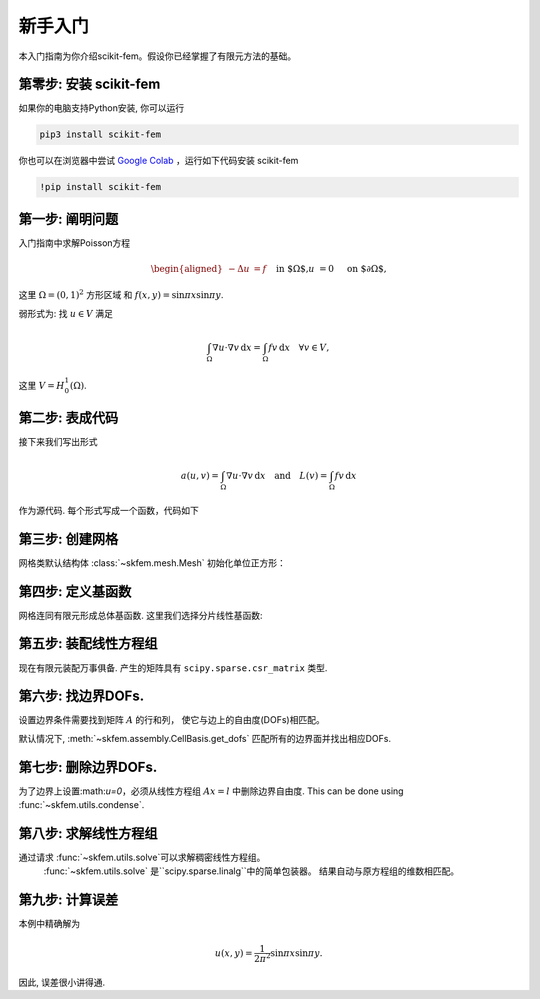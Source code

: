 .. _gettingstarted:

=================
 新手入门
=================

本入门指南为你介绍scikit-fem。假设你已经掌握了有限元方法的基础。

第零步: 安装 scikit-fem
==========================

如果你的电脑支持Python安装, 你可以运行

.. code-block:: bash

   pip3 install scikit-fem

你也可以在浏览器中尝试 `Google Colab <https://colab.research.google.com/>`_ ，运行如下代码安装 scikit-fem

.. code-block:: bash

   !pip install scikit-fem

第一步: 阐明问题
===========================

入门指南中求解Poisson方程

.. math::
   \begin{aligned}
        -\Delta u &= f \quad && \text{in $\Omega$,} \\
        u &= 0 \quad && \text{on $\partial \Omega$,}
   \end{aligned}

这里 :math:`\Omega = (0, 1)^2` 方形区域
和 :math:`f(x,y)=\sin \pi x \sin \pi y`.

弱形式为:
找 :math:`u \in V` 满足

.. math::
   \int_\Omega \nabla u \cdot \nabla v \,\mathrm{d}x = \int_\Omega fv\,\mathrm{d}x \quad \forall v \in V,

这里 :math:`V = H^1_0(\Omega)`.

第二步: 表成代码
=================================

接下来我们写出形式

.. math::

   a(u, v) = \int_\Omega \nabla u \cdot \nabla v \,\mathrm{d}x \quad \text{and} \quad L(v) = \int_\Omega f v \,\mathrm{d}x

作为源代码.  每个形式写成一个函数，代码如下

.. doctest::

   >>> import skfem as fem
   >>> from skfem.helpers import dot, grad  # helpers使形式更美
   >>> @fem.BilinearForm
   ... def a(u, v, _):
   ...     return dot(grad(u), grad(v))

.. doctest::

   >>> import numpy as np
   >>> @fem.LinearForm
   ... def L(v, w):
   ...     x, y = w.x  # 总体坐标
   ...     f = np.sin(np.pi * x) * np.sin(np.pi * y)
   ...     return f * v

第三步: 创建网格
=====================

网格类默认结构体 :class:`~skfem.mesh.Mesh` 初始化单位正方形：

.. doctest::

   >>> mesh = fem.MeshTri().refined(3)  # 加密三次
   >>> mesh
   Triangular mesh with 81 vertices and 128 elements.


第四步: 定义基函数
======================

网格连同有限元形成总体基函数.
这里我们选择分片线性基函数:

.. doctest::

   >>> Vh = fem.Basis(mesh, fem.ElementTriP1())

第五步: 装配线性方程组
==================================

现在有限元装配万事俱备.
产生的矩阵具有 ``scipy.sparse.csr_matrix`` 类型.

.. doctest::

   >>> A = a.assemble(Vh)
   >>> l = L.assemble(Vh)
   >>> A.shape
   (81, 81)
   >>> l.shape
   (81,)

第六步: 找边界DOFs.
==========================

设置边界条件需要找到矩阵 :math:`A` 的行和列， 使它与边上的自由度(DOFs)相匹配。

默认情况下, :meth:`~skfem.assembly.CellBasis.get_dofs` 匹配所有的边界面并找出相应DOFs.

.. doctest::

   >>> D = Vh.get_dofs()
   >>> D.flatten()
   array([ 0,  1,  2,  3,  4,  5,  7,  8,  9, 10, 11, 13, 14, 16, 17, 18, 25,
          26, 27, 29, 30, 32, 33, 34, 35, 36, 39, 40, 49, 50, 53, 54])

第七步: 删除边界DOFs.
===============================

为了边界上设置:math:`u=0`，必须从线性方程组 :math:`Ax=l` 中删除边界自由度.
This can be done using :func:`~skfem.utils.condense`.

.. doctest::

   >>> system = fem.condense(A, l, D=D)
   >>> system[0].shape
   (49, 49)
   >>> system[1].shape
   (49,)

第八步: 求解线性方程组
===============================

通过请求 :func:`~skfem.utils.solve`可以求解稠密线性方程组。
 :func:`~skfem.utils.solve` 是``scipy.sparse.linalg``中的简单包装器。
 结果自动与原方程组的维数相匹配。

.. doctest::

   >>> x = fem.solve(*system)
   >>> x.shape
   (81,)


第九步: 计算误差
=======================

本例中精确解为

.. math::

   u(x, y) = \frac{1}{2 \pi^2} \sin \pi x \sin \pi y.

因此, 误差很小讲得通.

.. doctest::

   >>> @fem.Functional
   ... def error(w):
   ...     x, y = w.x
   ...     uh = w['uh']
   ...     u = np.sin(np.pi * x) * np.sin(np.pi * y) / (2. * np.pi ** 2)
   ...     return (uh - u) ** 2
   >>> error.assemble(Vh, uh=Vh.interpolate(x))
   1.069066819861505e-06
